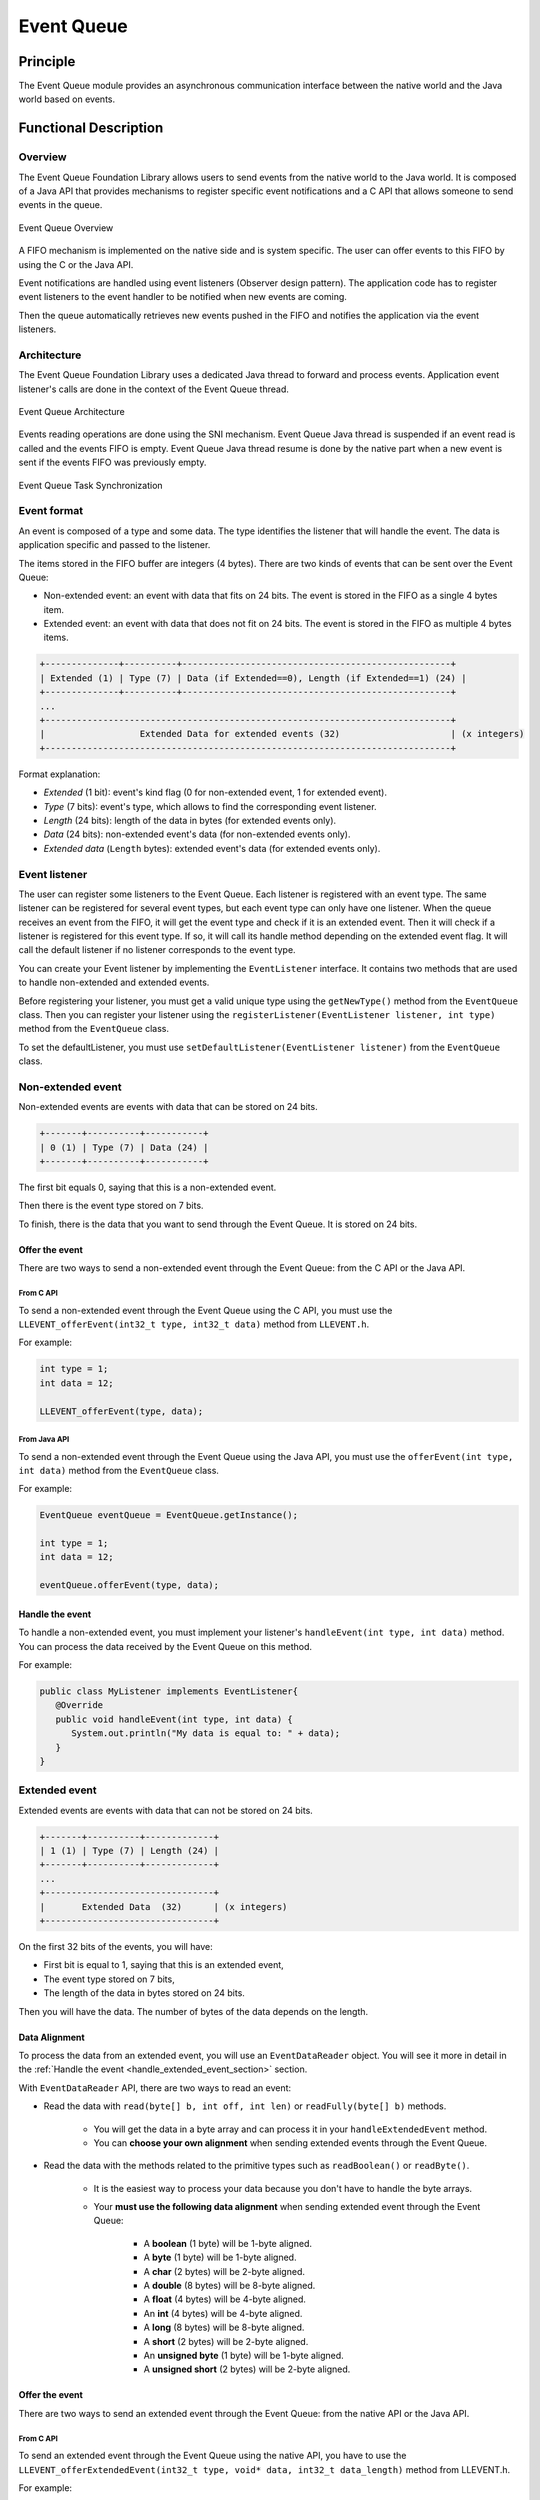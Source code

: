 .. _pack_event:

===========
Event Queue
===========


Principle
=========

The Event Queue module provides an asynchronous communication interface between the native world and the Java world based on events.


Functional Description
======================


Overview
--------

The Event Queue Foundation Library allows users to send events from the native world to the Java world. It is composed of a Java API that provides mechanisms to register specific event notifications and a C API that allows someone to send events in the queue.

.. figure:: images/event-queue-overview.png
   :alt: Event Queue Overview
   :align: center
   :scale: 65%

   Event Queue Overview

A FIFO mechanism is implemented on the native side and is system specific. The user can offer events to this FIFO by using the C or the Java API. 

Event notifications are handled using event listeners (Observer design pattern). The application code has to register event listeners to the event handler to be notified when new events are coming.

Then the queue automatically retrieves new events pushed in the FIFO and notifies the application via the event listeners. 

Architecture
------------

The Event Queue Foundation Library uses a dedicated Java thread to forward and process events. Application event listener's calls are done in the context of the Event Queue thread. 

.. figure:: images/event-queue-architecture.png
   :alt: Event Queue Architecture
   :align: center
   :scale: 65%

   Event Queue Architecture


Events reading operations are done using the SNI mechanism. Event Queue Java thread is suspended if an event read is called and the events FIFO is empty. Event Queue Java thread resume is done by the native part when a new event is sent if the events FIFO was previously empty.

.. figure:: images/event-queue-synchronization.png
   :alt: Event Queue Task Synchronization
   :align: center
   :scale: 65%

   Event Queue Task Synchronization


Event format
------------
An event is composed of a type and some data. The type identifies the listener that will handle the event. 
The data is application specific and passed to the listener.

The items stored in the FIFO buffer are integers (4 bytes). There are two kinds of events that can be sent over the Event Queue:

- Non-extended event: an event with data that fits on 24 bits. The event is stored in the FIFO as a single 4 bytes item.
- Extended event: an event with data that does not fit on 24 bits. The event is stored in the FIFO as multiple 4 bytes items.


.. code-block:: java

    +--------------+----------+---------------------------------------------------+
    | Extended (1) | Type (7) | Data (if Extended==0), Length (if Extended==1) (24) |
    +--------------+----------+---------------------------------------------------+
    ...
    +-----------------------------------------------------------------------------+
    |                  Extended Data for extended events (32)                     | (x integers)
    +-----------------------------------------------------------------------------+

Format explanation:

- `Extended` (1 bit): event's kind flag (0 for non-extended event, 1 for extended event).
- `Type` (7 bits): event's type, which allows to find the corresponding event listener.
- `Length` (24 bits): length of the data in bytes (for extended events only).
- `Data` (24 bits): non-extended event's data (for non-extended events only).
- `Extended data` (``Length`` bytes): extended event's data (for extended events only).

Event listener
--------------

The user can register some listeners to the Event Queue. 
Each listener is registered with an event type.
The same listener can be registered for several event types, but each event type can only have one listener. 
When the queue receives an event from the FIFO, it will get the event type and check if it is an extended event. 
Then it will check if a listener is registered for this event type.
If so, it will call its handle method depending on the extended event flag. 
It will call the default listener if no listener corresponds to the event type. 

You can create your Event listener by implementing the ``EventListener`` interface.
It contains two methods that are used to handle non-extended and extended events. 

Before registering your listener, you must get a valid unique type using the ``getNewType()`` method from the ``EventQueue`` class.
Then you can register your listener using the ``registerListener(EventListener listener, int type)`` method from the ``EventQueue`` class.

To set the defaultListener, you must use ``setDefaultListener(EventListener listener)`` from the ``EventQueue`` class.

Non-extended event
------------------

Non-extended events are events with data that can be stored on 24 bits.

.. code-block:: java

    +-------+----------+-----------+
    | 0 (1) | Type (7) | Data (24) |
    +-------+----------+-----------+

The first bit equals 0, saying that this is a non-extended event.

Then there is the event type stored on 7 bits.

To finish, there is the data that you want to send through the Event Queue. 
It is stored on 24 bits. 

Offer the event
^^^^^^^^^^^^^^^

There are two ways to send a non-extended event through the Event Queue: from the C API or the Java API. 

From C API
""""""""""

To send a non-extended event through the Event Queue using the C API, you must use the ``LLEVENT_offerEvent(int32_t type, int32_t data)`` method from ``LLEVENT.h``.

For example: 

.. code-block:: c

   int type = 1;
   int data = 12;

   LLEVENT_offerEvent(type, data);


From Java API
"""""""""""""

To send a non-extended event through the Event Queue using the Java API, you must use the ``offerEvent(int type, int data)`` method from the ``EventQueue`` class.

For example: 

.. code-block:: java

   EventQueue eventQueue = EventQueue.getInstance();

   int type = 1;
   int data = 12;

   eventQueue.offerEvent(type, data);


Handle the event
^^^^^^^^^^^^^^^^

To handle a non-extended event, you must implement your listener's ``handleEvent(int type, int data)`` method. 
You can process the data received by the Event Queue on this method. 

For example: 

.. code-block:: java

   public class MyListener implements EventListener{
      @Override
      public void handleEvent(int type, int data) {
         System.out.println("My data is equal to: " + data);
      }
   }


Extended event
--------------

Extended events are events with data that can not be stored on 24 bits.

.. code-block:: java

    +-------+----------+-------------+
    | 1 (1) | Type (7) | Length (24) |
    +-------+----------+-------------+
    ...
    +--------------------------------+
    |       Extended Data  (32)      | (x integers)
    +--------------------------------+

On the first 32 bits of the events, you will have: 

- First bit is equal to 1, saying that this is an extended event,
- The event type stored on 7 bits,
- The length of the data in bytes stored on 24 bits.

Then you will have the data. 
The number of bytes of the data depends on the length. 

Data Alignment
^^^^^^^^^^^^^^

To process the data from an extended event, you will use an ``EventDataReader`` object.
You will see it more in detail in the :ref:`Handle the event <handle_extended_event_section>` section.

With ``EventDataReader`` API, there are two ways to read an event:

- Read the data with ``read(byte[] b, int off, int len)`` or ``readFully(byte[] b)`` methods. 

   - You will get the data in a byte array and can process it in your ``handleExtendedEvent`` method.
   - You can **choose your own alignment** when sending extended events through the Event Queue. 

- Read the data with the methods related to the primitive types such as ``readBoolean()`` or ``readByte()``. 

   - It is the easiest way to process your data because you don't have to handle the byte arrays. 
   - Your **must use the following data alignment** when sending extended event through the Event Queue: 

      - A **boolean** (1 byte) will be 1-byte aligned.
      - A **byte** (1 byte) will be 1-byte aligned.
      - A **char** (2 bytes) will be 2-byte aligned.
      - A **double** (8 bytes) will be 8-byte aligned.
      - A **float** (4 bytes) will be 4-byte aligned.
      - An **int** (4 bytes) will be 4-byte aligned.
      - A **long** (8 bytes) will be 8-byte aligned.
      - A **short** (2 bytes) will be 2-byte aligned.
      - An **unsigned byte** (1 byte) will be 1-byte aligned.
      - A **unsigned short** (2 bytes) will be 2-byte aligned.

Offer the event
^^^^^^^^^^^^^^^

There are two ways to send an extended event through the Event Queue: from the native API or the Java API. 

From C API
""""""""""

To send an extended event through the Event Queue using the native API, you have to use the ``LLEVENT_offerExtendedEvent(int32_t type, void* data, int32_t data_length)`` method from LLEVENT.h.

For example: 

.. code-block:: c

   struct accelerometer_data {
      int x;
      int y;
      int z;
   }

   int type = 1;

   struct accelerometer_data data;
   data.x = 42;
   data.y = 72;
   data.z = 21;

   LLEVENT_offerExtendedEvent(type, (void*)&data, sizeof(data));


From Java API
"""""""""""""

To send an extended event through the Event Queue using the Java API, you must use the ``offerExtendedEvent(int type, byte[] data)`` method from the EventQueue API.

For example: 

.. code-block:: java

   EventQueue eventQueue = EventQueue.getInstance();

   int type = 1;

   // Array of 3 integers. Each integer is stored in 4 bytes.
   byte[] accelerometerData = new byte[3*4];

   // Write integers into the byte array using ByteArray API.
   ByteArray.writeInt(accelerometerData, 0, 42);
   ByteArray.writeInt(accelerometerData, 4, 72);
   ByteArray.writeInt(accelerometerData, 8, 21);

   eventQueue.offerExtendedEvent(type, accelerometerData);


.. _handle_extended_event_section:

Handle the event
^^^^^^^^^^^^^^^^

To handle an extended event, you must implement your listener's ``handleExtendedEvent(int type, EventDataReader eventDataReader)`` method. 
You can process the data received by the Event Queue on this method. 

It provides an EventDataReader that contains the methods needed to read the data of an extended event. 

For example: 

.. code-block:: java

   public class MyListener implements EventListener{
      @Override
      public void handleExtendedEvent(int type, EventDataReader eventDataReader) {
         int x = 0;
         int y = 0;
         int z = 0;

         try {
            x = eventDataReader.readInt();
            y = eventDataReader.readInt();
            z = eventDataReader.readInt();
         } catch (IOException e) {
            System.out.println("IOException while reading accelerometer values from the EventDataReader.");
         }

         System.out.println("Accelerometer values: X = " + x + ", Y = " + y + ", Z = " + z + ".");
      }
   }


Dependencies
============

-  ``LLEVENT_impl.h`` and ``LLEVENT.h`` implementations (see
   :ref:`LLEVENT-API-SECTION`).

.. _pack_event_installation:

Installation
============

The Event Queue :ref:`Pack <pack_overview>` module must be installed in your VEE Port.

In the Platform configuration project, (``-configuration`` suffix), add
the following dependency to the :ref:`module.ivy <mmm_module_description>` file:

::

   <dependency org="com.microej.pack.event" name="event-pack" rev="1.0.0" transitive="false"/>

The Platform project must be rebuilt (:ref:`platform_build`).

Use
===

The `Event Queue API Module`_ must be added to the :ref:`module.ivy <mmm_module_description>` of the MicroEJ 
Application project to use the Event Queue Foundation Library.

.. code-block:: xml

   <dependency org="ej.api" name="event" rev="1.0.0"/>

.. _Event Queue API Module: https://repository.microej.com/modules/ej/api/
..
   | Copyright 2008-2023, MicroEJ Corp. Content in this space is free 
   for read and redistribute. Except if otherwise stated, modification 
   is subject to MicroEJ Corp prior approval.
   | MicroEJ is a trademark of MicroEJ Corp. All other trademarks and 
   copyrights are the property of their respective owners.
